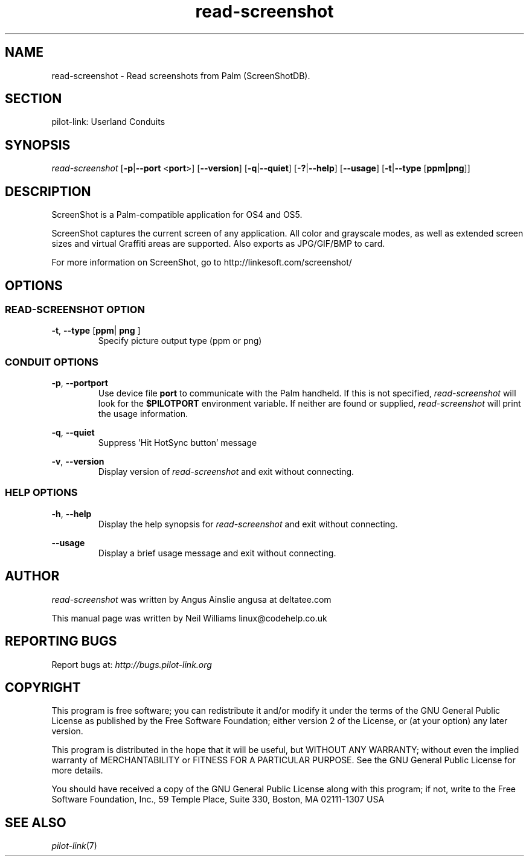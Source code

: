 .TH read\-screenshot "1"  "Copyright 1996\-2005 FSF" "pilot\-link 0.12.0-pre4"
.SH NAME
read\-screenshot \- Read screenshots from Palm (ScreenShotDB).
.SH SECTION
pilot\-link: Userland Conduits
.SH SYNOPSIS
\fIread\-screenshot\fR
[\fB\-p\fR|\fB\-\-port\fR <\fBport\fR>]
[\fB\-\-version\fR] [\fB\-q\fR|\fB\-\-quiet\fR]
[\fB\-?\fR|\fB\-\-help\fR] [\fB\-\-usage\fR]
[\fB\-t\fR|\fB\-\-type\fR [\fBppm|png\fR]]
.SH DESCRIPTION
ScreenShot is a Palm\-compatible application for OS4 and OS5.
.PP
ScreenShot captures the current screen of any application. All
color and
grayscale modes, as well as extended screen sizes and virtual Graffiti
areas are supported. Also exports as JPG/GIF/BMP to card.
.PP
For more information on ScreenShot, go to
http://linkesoft.com/screenshot/
.SH OPTIONS
.SS "READ\-SCREENSHOT OPTION"
\fB\-t\fR,
\fB\-\-type\fR [\fBppm\fR|\fB
png
\fR]
.RS 
Specify picture output type (ppm or png)
.RE
.SS "CONDUIT OPTIONS"
\fB\-p\fR, \fB\-\-port\fR\fBport\fR
.RS 
Use device file \fBport\fR to communicate with
the
Palm handheld. If this is not specified,
\fIread\-screenshot\fR will look for the
\fB$PILOTPORT\fR environment variable. If
neither are
found or supplied, \fIread\-screenshot\fR will
print the usage information.
.RE
.PP
\fB\-q\fR, \fB\-\-quiet\fR
.RS 
Suppress 'Hit HotSync button' message
.RE
.PP
\fB\-v\fR, \fB\-\-version\fR
.RS 
Display version of \fIread\-screenshot \fR
and exit without connecting.
.RE
.SS "HELP OPTIONS"
\fB\-h\fR, \fB\-\-help\fR
.RS 
Display the help synopsis for \fIread\-screenshot\fR
and exit without connecting.
.RE
.PP
\fB\-\-usage\fR 
.RS 
Display a brief usage message and exit without connecting.
.RE
.SH AUTHOR
\fIread\-screenshot\fR was written by
Angus Ainslie angusa at deltatee.com
.PP
This manual page was written by Neil Williams
linux@codehelp.co.uk
.SH "REPORTING BUGS"
Report bugs at:
\fIhttp://bugs.pilot\-link.org\fR
.SH COPYRIGHT
This program is free software; you can redistribute it and/or
modify it under the terms of the GNU General Public License as
published by the Free Software Foundation; either version 2 of the 
License, or (at your option) any later version.
.PP
This program is distributed in the hope that it will be useful,
but WITHOUT ANY WARRANTY; without even the implied warranty of
MERCHANTABILITY or FITNESS FOR A PARTICULAR PURPOSE. See the GNU
General Public License for more details.
.PP
You should have received a copy of the GNU General Public
License along with this program; if not, write to the Free Software
Foundation, Inc., 59 Temple Place, Suite 330, Boston, MA 02111\-1307 
USA
.SH "SEE ALSO"
\fIpilot\-link\fR(7)
